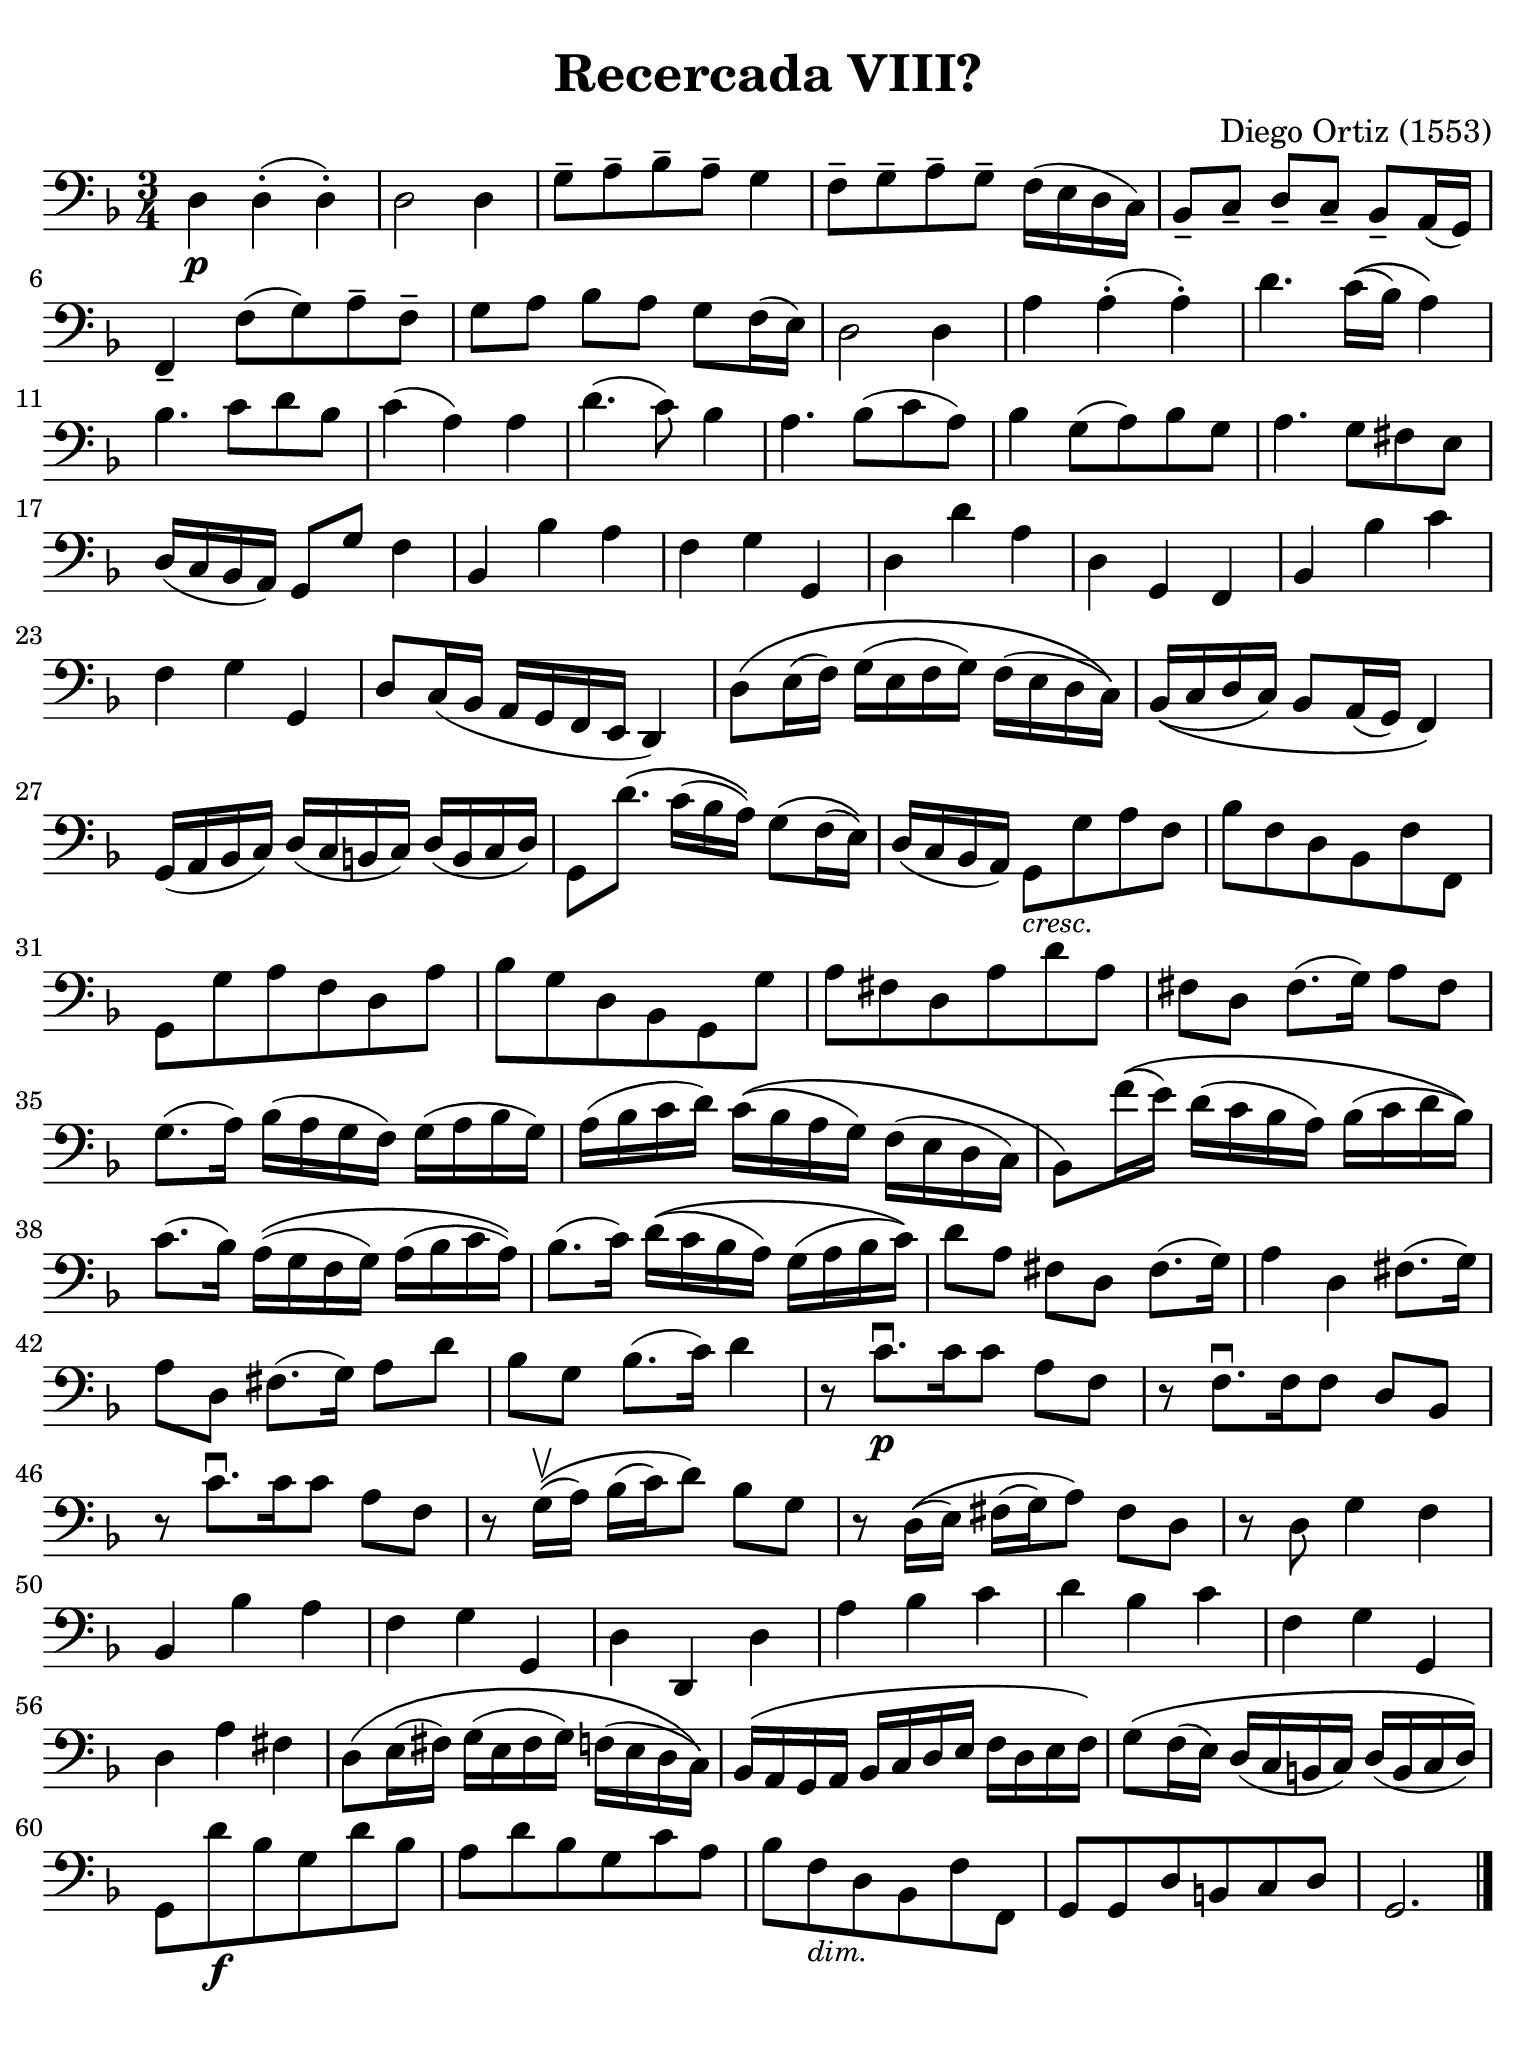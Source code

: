 #(set-global-staff-size 21)

\version "2.24.0"

\header {
  title    = "Recercada VIII?"
  composer = "Diego Ortiz (1553)"
  tagline  = ""
}

\language "italiano"

% iPad Pro 12.9

\paper {
  paper-width  = 195\mm
  paper-height = 260\mm
  indent = #0
  page-count = #1
  line-width = #184
  print-page-number = ##f
  ragged-last-bottom = ##t
  ragged-bottom = ##f
%  ragged-last = ##t
}

\score {
  \new Staff {
   \override Hairpin.to-barline = ##f
   \time 3/4
   \clef "bass"
   \key re \minor

   | re4\p re4-.( re4-.)
   | re2 re4
   | sol8-- la8-- sib8-- la8-- sol4
   | fa8-- sol8-- la8-- sol8-- fa16( mi16 re16 do16)
   | sib,8-- do8-- re8-- do8-- sib,8-- la,16( sol,16)
   | fa,4-- fa8( sol8) la8-- fa8--
   | sol8 la8 sib8 la8 sol8 fa16( mi16)
   | re2 re4
   | la4 la4-.( la4-.)
   | re'4. do'16\(( sib16) la4\)
   | sib4. do'8 re'8 sib8
   | do'4( la4) la4
   | re'4.( do'8) sib4
   | la4. sib8( do'8 la8)
   | sib4 sol8( la8) sib8 sol8
   | la4. sol8 fad8 mi8
   | re16( do16 sib,16 la,16) sol,8 sol8 fa4
   | sib,4 sib4 la4
   | fa4 sol4 sol,4
   | re4 re'4 la4
   | re4 sol,4 fa,4
   | sib,4 sib4 do'4
   | fa4 sol4 sol,4
   | re8 do16( sib,16 la,16 sol,16 fa,16 mi,16 re,4)
   | re8\( mi16( fa16) sol16( mi16 fa16 sol16) fa16( mi16 re16 do16)\)
   | sib,16\(( do16 re16 do16) sib,8 la,16( sol,16) fa,4\)
   | sol,16( la,16 sib,16 do16) re16( do16 si,16 do16) re16( si,16 do16 re16)
   | sol,8 re'8.\( do'16( sib16 la16)\) sol8\( fa16( mi16)\)
   | re16( do16 sib,16 la,16) sol,8_\markup{\small\italic "cresc."} sol8 la8 fa8
   | sib8 fa8 re8 sib,8 fa8 fa,8
   | sol,8 sol8 la8 fa8 re8 la8
   | sib8 sol8 re8 sib,8 sol,8 sol8
   | la8 fad8 re8 la8 re'8 la8
   | fad8 re8 fad8.( sol16) la8 fad8
   | sol8.( la16) sib16( la16 sol16 fa16) sol16( la16 sib16 sol16)
   | la16( sib16 do'16 re'16) do'16\(( sib16 la16 sol16) fa16( mi16 re16 do16)
   | sib,8\) fa'16\(( mi'16) re'16( do'16 sib16 la16) sib16( do'16 re'16 sib16)\)
   | do'8.( sib16) la16\(( sol16 fa16 sol16) la16( sib16 do'16 la16)\)
   | sib8.( do'16) re'16\(( do'16 sib16 la16) sol16( la16 sib16 do'16)\)
   | re'8 la8 fad8 re8 fad8.( sol16)
   | la4 re4 fad8.( sol16)
   | la8 re8 fad8.( sol16) la8 re'8
   | sib8 sol8 sib8.( do'16) re'4
   | r8 do'8.\downbow\p[ do'16 do'8] la8 fa8
   | r8 fa8.\downbow[ fa16 fa8] re8 sib,8
   | r8 do'8.\downbow[ do'16 do'8] la8 fa8
   | r8 sol16\upbow\(( la16) sib16( do'16) re'8\) sib8 sol8
   | r8 re16\(( mi16) fad16( sol16) la8\) fad8 re8
   | r8 re8 sol4 fa4
   | sib,4 sib4 la4
   | fa4 sol4 sol,4
   | re4 re,4 re4
   | la4 sib4 do'4
   | re'4 sib4 do'4
   | fa4 sol4 sol,4
   | re4 la4 fad4
   | re8\( mi16( fad16) sol16( mi16 fad16 sol16) fa!16( mi16 re16 do16)\)
   | sib,16\( la,16 sol,16 la,16 sib,16 do16 re16 mi16 fa16 re16 mi16 fa16\)
   | sol8\( fa16( mi16) re16( do16 si,16 do16) re16( si,16 do16 re16)\)
   | sol,8 re'8\f sib8 sol8 re'8 sib8
   | la8 re'8 sib8 sol8 do'8 la8
   | sib8 fa8_\markup{\small\italic "dim."} re8 sib,8 fa8 fa,8
   | sol,8 sol,8 re8 si,8 do8 re8
   | sol,2.

   \bar "|."
  }
}
